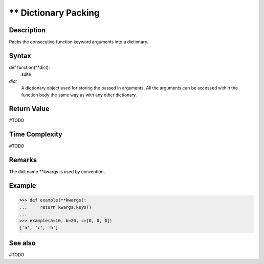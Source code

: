 =====================
** Dictionary Packing
=====================

Description
===========
Packs the consecutive function keyword arguments into a dictionary.

Syntax
======
def function(**dict):
    suite

*dict*
    A dictionary object used for storing the passed in arguments. All the arguments can be accessed within the function body the same way as with any other dictionary.

Return Value
============
#TODO

Time Complexity
============
#TODO

Remarks
====
The dict name **kwargs is used by convention.

Example
=======
>>> def example(**kwargs):
...     return kwargs.keys()
... 
>>> example(a=10, b=20, c=[0, 0, 0])
['a', 'c', 'b']

See also
========
#TODO